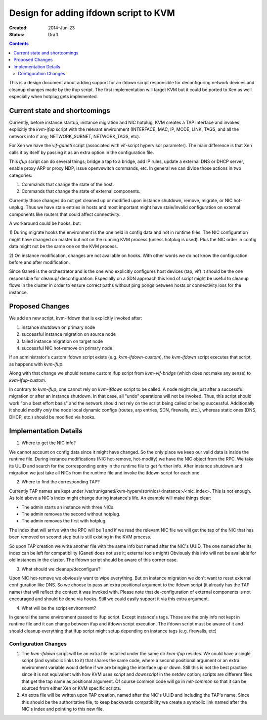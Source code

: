 ======================================
Design for adding ifdown script to KVM
======================================

:Created: 2014-Jun-23
:Status: Draft

.. contents:: :depth: 4

This is a design document about adding support for an ifdown script
responsible for deconfiguring network devices and cleanup changes made
by the ifup script. The first implementation will target KVM but it
could be ported to Xen as well especially when hotplug gets implemented.


Current state and shortcomings
==============================

Currently, before instance startup, instance migration and NIC hotplug,
KVM creates a TAP interface and invokes explicitly the `kvm-ifup` script
with the relevant environment (INTERFACE, MAC, IP, MODE, LINK, TAGS, and
all the network info if any; NETWORK\_SUBNET, NETWORK\_TAGS, etc).

For Xen we have the `vif-ganeti` script (associated with vif-script
hypervisor parameter). The main difference is that Xen calls it by
itself by passing it as an extra option in the configuration file.

This `ifup` script can do several things; bridge a tap to a bridge, add
IP rules, update a external DNS or DHCP server, enable proxy ARP or
proxy NDP, issue openvswitch commands, etc.  In general we can divide
those actions in two categories:

1) Commands that change the state of the host.
2) Commands that change the state of external components.

Currently those changes do not get cleaned up or modified upon instance
shutdown, remove, migrate, or NIC hot-unplug. Thus we have stale entries
in hosts and most important might have stale/invalid configuration on
external components like routers that could affect connectivity.

A workaround could be hooks, but:

1) During migrate hooks the environment is the one held in config data
and not in runtime files. The NIC configuration might have changed on
master but not on the running KVM process (unless hotplug is used).
Plus the NIC order in config data might not be the same one on the KVM
process.

2) On instance modification, changes are not available on hooks. With
other words we do not know the configuration before and after
modification.

Since Ganeti is the orchestrator and is the one who explicitly
configures host devices (tap, vif) it should be the one responsible for
cleanup/ deconfiguration. Especially on a SDN approach this kind of
script might be useful to cleanup flows in the cluster in order to
ensure correct paths without ping pongs between hosts or connectivity
loss for the instance.


Proposed Changes
================

We add an new script, kvm-ifdown that is explicitly invoked after:

1) instance shutdown on primary node
2) successful instance migration on source node
3) failed instance migration on target node
4) successful NIC hot-remove on primary node

If an administrator's custom ifdown script exists (e.g.
`kvm-ifdown-custom`), the `kvm-ifdown` script executes that script, as
happens with `kvm-ifup`.

Along with that change we should rename custom ifup script from
`kvm-vif-bridge` (which does not make any sense) to `kvm-ifup-custom`.

In contrary to `kvm-ifup`, one cannot rely on `kvm-ifdown` script to be
called. A node might die just after a successful migration or after an
instance shutdown. In that case, all "undo" operations will not be
invoked.  Thus, this script should work "on a best effort basis" and the
network should not rely on the script being called or being successful.
Additionally it should modify *only* the node local dynamic configs
(routes, arp entries, SDN, firewalls, etc.), whereas static ones (DNS,
DHCP, etc.) should be modified via hooks.


Implementation Details
======================

1) Where to get the NIC info?

We cannot account on config data since it might have changed. So the
only place we keep our valid data is inside the runtime file. During
instance modifications (NIC hot-remove, hot-modify) we have the NIC
object from the RPC. We take its UUID and search for the corresponding
entry in the runtime file to get further info. After instance shutdown
and migration we just take all NICs from the runtime file and invoke the
ifdown script for each one

2) Where to find the corresponding TAP?

Currently TAP names are kept under
/var/run/ganeti/kvm-hypervisor/nics/<instance>/<nic\_index>.  This is
not enough. As told above a NIC's index might change during instance's
life. An example will make things clear:

* The admin starts an instance with three NICs.
* The admin removes the second without hotplug.
* The admin removes the first with hotplug.

The index that will arrive with the RPC will be 1 and if we read the
relevant NIC file we will get the tap of the NIC that has been removed
on second step but is still existing in the KVM process.

So upon TAP creation we write another file with the same info but named
after the NIC's UUID. The one named after its index can be left for
compatibility (Ganeti does not use it; external tools might) Obviously
this info will not be available for old instances in the cluster.  The
ifdown script should be aware of this corner case.

3) What should we cleanup/deconfigure?

Upon NIC hot-remove we obviously want to wipe everything. But on
instance migration we don't want to reset external configuration like
DNS.  So we choose to pass an extra positional argument to the ifdown
script (it already has the TAP name) that will reflect the context it
was invoked with. Please note that de-configuration of external
components is not encouraged and should be done via hooks. Still we
could easily support it via this extra argument.

4) What will be the script environment?

In general the same environment passed to ifup script. Except instance's
tags. Those are the only info not kept in runtime file and it can change
between ifup and ifdown script execution. The ifdown script must be
aware of it and should cleanup everything that ifup script might setup
depending on instance tags (e.g. firewalls, etc)


Configuration Changes
~~~~~~~~~~~~~~~~~~~~~

1) The `kvm-ifdown` script will be an extra file installed under the
   same dir `kvm-ifup` resides. We could have a single script (and
   symbolic links to it) that shares the same code, where a second
   positional argument or an extra environment variable would define if
   we are bringing the interface up or down. Still this is not the best
   practice since it is not equivalent with how KVM uses `script` and
   `downscript` in the `netdev` option; scripts are different files that
   get the tap name as positional argument. Of course common code will
   go in `net-common` so that it can be sourced from either Xen or KVM
   specific scripts.

2) An extra file will be written upon TAP creation, named after the
   NIC's UUID and including the TAP's name. Since this should be the
   authoritative file, to keep backwards compatibility we create a
   symbolic link named after the NIC's index and pointing to this new
   file.

.. vim: set textwidth=72 :
.. Local Variables:
.. mode: rst
.. fill-column: 72
.. End:

